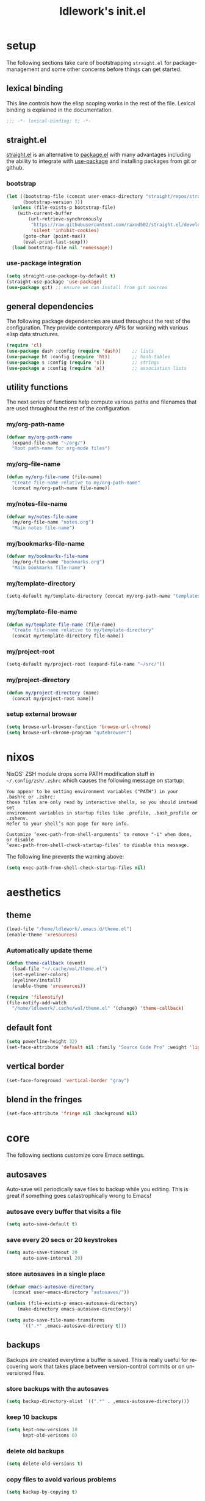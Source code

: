 #+title: ldlework's init.el
#+description: A literate programming style exposition of my Emacs configuration
#+language: en
#+startup: overview indent align
#+babel: :cache no
#+options: ^:nil num:nil tags:nil
#+html_head: <link rel="stylesheet" type="text/css" href="https://www.pirilampo.org/styles/readtheorg/css/htmlize.css"/>
#+html_head: <link rel="stylesheet" type="text/css" href="https://www.pirilampo.org/styles/readtheorg/css/readtheorg.css"/>
#+html_head: <script src="https://ajax.googleapis.com/ajax/libs/jquery/2.1.3/jquery.min.js"></script>
#+html_head: <script src="https://maxcdn.bootstrapcdn.com/bootstrap/3.3.4/js/bootstrap.min.js"></script>
#+html_head: <script type="text/javascript" src="https://www.pirilampo.org/styles/lib/js/jquery.stickytableheaders.js"></script>
#+html_head: <script type="text/javascript" src="https://www.pirilampo.org/styles/readtheorg/js/readtheorg.js"></script>
#+html_head: <script type="text/" src="https://www.pirilampo.org/styles/readtheorg/js/readtheorg.js"></script>
#+PROPERTY: header-args    :tangle yes

* setup

The following sections take care of bootstrapping =straight.el= for
package-management and some other concerns before things can get started.

** lexical binding

This line controls how the elisp scoping works in the rest of the file. Lexical
binding is explained in the documentation.

#+begin_src emacs-lisp
;;; -*- lexical-binding: t; -*-
#+end_src

** straight.el
[[https://github.com/raxod502/straight.el][straight.el]] is an alternative to [[https://www.gnu.org/software/emacs/manual/html_node/emacs/Packages.html][package.el]] with many advantages including the
ability to integrate with [[https://github.com/jwiegley/use-package][use-package]] and installing packages from git or
github.

*** bootstrap
#+begin_src emacs-lisp
  (let ((bootstrap-file (concat user-emacs-directory "straight/repos/straight.el/bootstrap.el"))
        (bootstrap-version 3))
    (unless (file-exists-p bootstrap-file)
      (with-current-buffer
          (url-retrieve-synchronously
           "https://raw.githubusercontent.com/raxod502/straight.el/develop/install.el"
           'silent 'inhibit-cookies)
        (goto-char (point-max))
        (eval-print-last-sexp)))
    (load bootstrap-file nil 'nomessage))
#+end_src

*** use-package integration
#+begin_src emacs-lisp
  (setq straight-use-package-by-default t)
  (straight-use-package 'use-package)
  (use-package git) ;; ensure we can install from git sources
#+end_src

** general dependencies

The following package dependencies are used throughout the rest of the
configuration. They provide contemporary APIs for working with various elisp
data structures.

#+begin_src emacs-lisp
  (require 'cl)
  (use-package dash :config (require 'dash))    ;; lists
  (use-package ht :config (require 'ht))        ;; hash-tables
  (use-package s :config (require 's))          ;; strings
  (use-package a :config (require 'a))          ;; association lists
#+end_src

** utility functions

The next series of functions help compute various paths and filenames that are
used throughout the rest of the configuration.

*** my/org-path-name
#+begin_src emacs-lisp
  (defvar my/org-path-name
    (expand-file-name "~/org/")
    "Root path-name for org-mode files")
#+end_src

*** my/org-file-name
#+begin_src emacs-lisp
  (defun my/org-file-name (file-name)
    "Create file-name relative to my/org-path-name"
    (concat my/org-path-name file-name))
#+end_src

*** my/notes-file-name
#+begin_src emacs-lisp
  (defvar my/notes-file-name
    (my/org-file-name "notes.org")
    "Main notes file-name")
#+end_src

*** my/bookmarks-file-name
#+begin_src emacs-lisp
  (defvar my/bookmarks-file-name
    (my/org-file-name "bookmarks.org")
    "Main bookmarks file-name")
#+end_src

*** my/template-directory
#+begin_src emacs-lisp
  (setq-default my/template-directory (concat my/org-path-name "templates/"))
#+end_src

*** my/template-file-name
#+begin_src emacs-lisp
  (defun my/template-file-name (file-name)
    "Create file-name relative to my/template-directory"
    (concat my/template-directory file-name))
#+end_src

*** my/project-root
#+begin_src emacs-lisp
  (setq-default my/project-root (expand-file-name "~/src/"))
#+end_src

*** my/project-directory
#+begin_src emacs-lisp
  (defun my/project-directory (name)
    (concat my/project-root name))
#+end_src

*** setup external browser
#+begin_src emacs-lisp
  (setq browse-url-browser-function 'browse-url-chrome)
  (setq browse-url-chrome-program "qutebrowser")
#+end_src

* nixos

NixOS' ZSH module drops some PATH modification stuff in =~/.config/zsh/.zshrc=
which causes the following message on startup:

#+begin_src text
  You appear to be setting environment variables ("PATH") in your .bashrc or .zshrc:
  those files are only read by interactive shells, so you should instead set
  environment variables in startup files like .profile, .bash_profile or .zshenv.
  Refer to your shell’s man page for more info.

  Customize ‘exec-path-from-shell-arguments’ to remove "-i" when done, or disable
  ‘exec-path-from-shell-check-startup-files’ to disable this message.
#+end_src

The following line prevents the warning above:

#+begin_src emacs-lisp
  (setq exec-path-from-shell-check-startup-files nil)
#+end_src

* aesthetics
** theme

#+begin_src emacs-lisp
  (load-file "/home/ldlework/.emacs.d/theme.el")
  (enable-theme 'xresources)
#+end_src

*** Automatically update theme

#+begin_src emacs-lisp
  (defun theme-callback (event)
    (load-file "~/.cache/wal/theme.el")
    (set-eyeliner-colors)
    (eyeliner/install)
    (enable-theme 'xresources))

  (require 'filenotify)
  (file-notify-add-watch
    "/home/ldlework/.cache/wal/theme.el" '(change) 'theme-callback)
#+end_src

** default font
#+begin_src emacs-lisp
  (setq powerline-height 32)
  (set-face-attribute 'default nil :family "Source Code Pro" :weight 'light)
#+end_src

** vertical border
#+begin_src emacs-lisp
  (set-face-foreground 'vertical-border "gray")
#+end_src

** blend in the fringes
#+begin_src emacs-lisp
  (set-face-attribute 'fringe nil :background nil)
#+end_src

* core
The following sections customize core Emacs settings.
** autosaves
Auto-save will periodically save files to backup while you editing. This is
great if something goes catastrophically wrong to Emacs!
*** autosave every buffer that visits a file
#+BEGIN_SRC emacs-lisp
  (setq auto-save-default t)
#+END_SRC

*** save every 20 secs or 20 keystrokes
#+BEGIN_SRC emacs-lisp
  (setq auto-save-timeout 20
        auto-save-interval 20)
#+END_SRC

*** store autosaves in a single place
#+BEGIN_SRC emacs-lisp
  (defvar emacs-autosave-directory
    (concat user-emacs-directory "autosaves/"))

  (unless (file-exists-p emacs-autosave-directory)
      (make-directory emacs-autosave-directory))

  (setq auto-save-file-name-transforms
        `((".*" ,emacs-autosave-directory t)))
#+END_SRC

** backups
Backups are created everytime a buffer is saved. This is really useful
for recovering work that takes place between version-control commits
or on unversioned files.
*** store backups with the autosaves
#+BEGIN_SRC emacs-lisp
  (setq backup-directory-alist `((".*" . ,emacs-autosave-directory)))
#+END_SRC

*** keep 10 backups
#+BEGIN_SRC emacs-lisp
  (setq kept-new-versions 10
        kept-old-verisons 0)
#+END_SRC

*** delete old backups
#+BEGIN_SRC emacs-lisp
  (setq delete-old-versions t)
#+END_SRC

*** copy files to avoid various problems
#+BEGIN_SRC emacs-lisp
  (setq backup-by-copying t)
#+END_SRC

*** backup files even if version controlled
#+BEGIN_SRC emacs-lisp
  (setq vc-make-backup-files t)
#+END_SRC

*** backup every save
#+BEGIN_SRC emacs-lisp
  (use-package backup-each-save
    :config (add-hook 'after-save-hook 'backup-each-save))
#+END_SRC

** cursor
*** box style
#+BEGIN_SRC emacs-lisp
  (setq-default cursor-type 'box)
#+END_SRC

*** blinking
#+BEGIN_SRC emacs-lisp
  (blink-cursor-mode 1)
#+END_SRC

** disable
Turn off various UI features to achieve a minimal, distraction free
experience. Additionally, all configuration should live inside
version-controlled files so the Emacs customizations file is also disabled.
*** menubar
#+BEGIN_SRC emacs-lisp
  (menu-bar-mode -1)
#+END_SRC

*** toolbar
#+BEGIN_SRC emacs-lisp
  (tool-bar-mode -1)
#+END_SRC

*** scrollbar
#+BEGIN_SRC emacs-lisp
  (scroll-bar-mode -1)
#+END_SRC

*** startup message
#+BEGIN_SRC emacs-lisp
  (setq inhibit-startup-message t
        initial-scratch-message nil)
#+END_SRC

*** customizations file
#+BEGIN_SRC emacs-lisp
  (setq custom-file (make-temp-file ""))
#+END_SRC

** editing
*** use spaces
#+BEGIN_SRC emacs-lisp
  (setq-default indent-tabs-mode nil)
#+END_SRC

*** visual fill-column
#+begin_src emacs-lisp
  (use-package visual-fill-column
    :config (global-visual-fill-column-mode))
#+end_src

*** fill at 79
#+BEGIN_SRC emacs-lisp
  (setq-default fill-column 79)
#+END_SRC

*** autofill text-mode
#+BEGIN_SRC emacs-lisp
  (add-hook 'text-mode-hook 'turn-on-auto-fill)
#+END_SRC

*** ssh for tramp
Default method for transferring files with Tramp.
#+begin_src emacs-lisp
  (setq tramp-default-method "ssh")
#+end_src

** key-bindings
*** meta n & p
#+begin_src emacs-lisp
  (global-set-key (kbd "M-p") 'backward-paragraph)
  (global-set-key (kbd "M-n") 'forward-paragraph)
#+end_src

** minor-modes
*** whitespace-mode
Visually displays trailing whitespace.
#+BEGIN_SRC emacs-lisp
  (use-package whitespace
    :diminish global-whitespace-mode
    :init
    (setq whitespace-style
          '(face tabs newline trailing tab-mark space-before-tab space-after-tab))
    (global-whitespace-mode 1))
#+END_SRC

*** prettify-symbols-mode
Various symbols will be replaced with nice looking unicode glyphs.
#+BEGIN_SRC emacs-lisp
  (global-prettify-symbols-mode 1)
#+END_SRC

*** electric-pair-mode
Matching closed brackets are inserted for any typed open bracket.
#+BEGIN_SRC emacs-lisp
  (electric-pair-mode 1)
#+END_SRC

*** rainbow-delimeters-mode
#+BEGIN_SRC emacs-lisp
  (require 'color)
  (defun gen-col-list (length s v &optional hval)
    (cl-flet ( (random-float () (/ (random 10000000000) 10000000000.0))
            (mod-float (f) (- f (ffloor f))) )
      (unless hval
        (setq hval (random-float)))
      (let ((golden-ratio-conjugate (/ (- (sqrt 5) 1) 2))
            (h hval)
            (current length)
            (ret-list '()))
        (while (> current 0)
          (setq ret-list
                (append ret-list
                        (list (apply 'color-rgb-to-hex (color-hsl-to-rgb h s v)))))
          (setq h (mod-float (+ h golden-ratio-conjugate)))
          (setq current (- current 1)))
        ret-list)))

  (defun set-random-rainbow-colors (s l &optional h)
    ;; Output into message buffer in case you get a scheme you REALLY like.
    ;; (message "set-random-rainbow-colors %s" (list s l h))
    (interactive)
    (rainbow-delimiters-mode t)

    ;; Show mismatched braces in bright red.
    (set-face-background 'rainbow-delimiters-unmatched-face "red")

    ;; Rainbow delimiters based on golden ratio
    (let ( (colors (gen-col-list 9 s l h))
           (i 1) )
      (let ( (length (length colors)) )
        ;;(message (concat "i " (number-to-string i) " length " (number-to-string length)))
        (while (<= i length)
          (let ( (rainbow-var-name (concat "rainbow-delimiters-depth-" (number-to-string i) "-face"))
                 (col (nth i colors)) )
            ;; (message (concat rainbow-var-name " => " col))
            (set-face-foreground (intern rainbow-var-name) col))
          (setq i (+ i 1))))))

  (use-package rainbow-delimiters :commands rainbow-delimiters-mode :hook ...
    :init
    (setq rainbow-delimiters-max-face-count 16)
    (set-random-rainbow-colors 0.6 0.7 0.5)
    (add-hook 'prog-mode-hook 'rainbow-delimiters-mode))
#+END_SRC

*** show-paren-mode
#+begin_src emacs-lisp
  (show-paren-mode 1)
  (setq show-paren-delay 0)
  (require 'paren)
  (set-face-background 'show-paren-match nil)
  (set-face-background 'show-paren-mismatch nil)
  (set-face-foreground 'show-paren-match "#ff0")
  (set-face-foreground 'show-paren-mismatch "#f00")
  (set-face-attribute 'show-paren-match nil :weight 'extra-bold)
#+end_src

*** which-key-mode
#+BEGIN_SRC emacs-lisp
  (use-package which-key
    :diminish which-key-mode
    :config
    ;; sort single chars alphabetically P p Q q
    (setq which-key-sort-order 'which-key-key-order-alpha)
    (setq which-key-idle-delay 0.8)
    (which-key-mode))
#+END_SRC

*** company-mode
#+BEGIN_SRC emacs-lisp
  (use-package company
    :config (add-hook 'after-init-hook 'global-company-mode))
#+END_SRC

*** ispell-minor-mode
#+begin_src emacs-lisp
  (setq ispell-program-name (expand-file-name "~/.nix-profile/bin/aspell"))
#+end_src

** shorten prompts
#+BEGIN_SRC emacs-lisp
  (fset 'yes-or-no-p 'y-or-n-p)
#+END_SRC

** eyeliner for modeline
#+begin_src emacs-lisp
  (defun set-eyeliner-colors ()
    (setq buffer-name-color "#ff0000")
    (setq buffer-name-modified-color "#ff0000")
    (setq eyeliner/warm-color (theme-color 'red))
    (setq eyeliner/cool-color (theme-color 'cyan))
    (setq eyeliner/plain-color (theme-color 'foreground))
    (custom-set-faces
     `(powerline-active0
       ((t (:background ,(theme-color 'foreground)))))
     `(powerline-inactive0
       ((t (:background ,(theme-color 'foreground)))))
     `(powerline-active1
       ((t (:background ,(theme-color 'foreground)
                        :foreground ,(theme-color 'background)))))
     `(powerline-inactive1
       ((t (:background ,(theme-color 'foreground)
                        :foreground ,(theme-color 'background)))))
     `(powerline-active2
       ((t (:background ,(theme-color 'background)))))
     `(powerline-inactive2
       ((t (:background ,(theme-color 'background)))))))

  (use-package eyeliner
    ;; :straight (eyeliner :type git :host github :repo "dustinlacewell/eyeliner")
    :straight (eyeliner :local-repo "~/src/eyeliner")
    :config
    (require 'eyeliner)
    (spaceline-helm-mode 1)
    (set-eyeliner-colors)
    (eyeliner/install))
#+end_src

** debug on error
#+begin_src emacs-lisp
  (setq debug-on-error t)
#+end_src

* prodigy
#+begin_src emacs-lisp
  (use-package prodigy)
  (prodigy-define-service
    :name "Hugo Personal Blog"
    :command "hugo"
    :args '("server" "-D" "--navigateToChanged")
    :cwd "~/blog/"
    :stop-signal 'sigkill
    :kill-process-buffer-on-stop t)
#+end_src

* org-mode
** straight.el fixes
There are some issues with straight.el and org. These the following boilerplate
fixes all that until [[https://github.com/raxod502/straight.el#installing-org-with-straightel][that is resolved]].
*** fix-org-git-version
#+begin_src emacs-lisp
  (defun fix-org-git-version ()
    "The Git version of org-mode.
    Inserted by installing org-mode or when a release is made."
    (require 'git)
    (let ((git-repo (expand-file-name
                     "straight/repos/org/" user-emacs-directory)))
      (string-trim
       (git-run "describe"
                "--match=release\*"
                "--abbrev=6"
                "HEAD"))))
#+end_src

*** fix-org-release
#+begin_src emacs-lisp
  (defun fix-org-release ()
    "The release version of org-mode.
    Inserted by installing org-mode or when a release is made."
    (require 'git)
    (let ((git-repo (expand-file-name
                     "straight/repos/org/" user-emacs-directory)))
      (string-trim
       (string-remove-prefix
        "release_"
        (git-run "describe"
                 "--match=release\*"
                 "--abbrev=0"
                 "HEAD")))))
#+end_src

** installation
#+begin_src emacs-lisp
  (use-package org
    :mode ("\\.org\\'" . org-mode)
    :config
    ;; This forces straight to load the package immediately in an attempt to avoid the
    ;; Org that ships with Emacs.
    (require 'org)

    ;; these depend on the 'straight.el fixes' above
    (defalias #'org-git-version #'fix-org-git-version)
    (defalias #'org-release #'fix-org-release)

    ;; Enable org capture
    (require 'org-capture)

    ;; Enable templates like <s
    (require 'org-tempo))
#+end_src

** look
The following sections change how Org-mode documents look.
*** indent by header level
Hide the heading asterisks. Instead indent headings based on depth.
#+begin_src emacs-lisp
  (with-eval-after-load 'org
    (add-hook 'org-mode-hook #'org-indent-mode))
#+end_src

*** pretty heading bullets
Use nice unicode bullets instead of the default asterisks.
#+begin_src emacs-lisp
  (use-package org-bullets
    :after (org)
    :config
    (add-hook 'org-mode-hook 'org-bullets-mode))
#+end_src

*** pretty todo states
Instead of the default =TODO= and =DONE= states, use some interesting unicode
characters. Use =C-c C-t= to cycle through states.
#+begin_src emacs-lisp
  (with-eval-after-load 'org
    (setq org-todo-keywords '((sequence "TODO" "DOING" "|" "DONE"))))
#+end_src

*** pretty priority cookies
Instead of the default =[#A]= and =[#C]= priority cookies, use little unicode arrows to
indicate high and low priority. =[#B]=, which is the same as no priority, is shown as
normal.
#+begin_src emacs-lisp
  (with-eval-after-load 'org
    (defun nougat/org-pretty-compose-p (start end match)
      (if (or (string= match "[#A]") (string= match "[#C]"))
          ;; prettify asterisks in headings
          (org-match-line org-outline-regexp-bol)
        ;; else rely on the default function
        (funcall #'prettify-symbols-default-compose-p start end match)))

    (global-prettify-symbols-mode)

    (add-hook
     'org-mode-hook
     (lambda ()
       (setq-local prettify-symbols-compose-predicate #'nougat/org-pretty-compose-p)
       (setq-local prettify-symbols-alist
                   '(("[#A]" . ?↟)
                     ("[#C]" . ?↡)
                     ("TODO" . ?…)
                     ("DOING". ?⏩)
                     ("DONE". ?✔))))))
#+end_src

*** pretty heading ellipsis
#+begin_src emacs-lisp
  (with-eval-after-load 'org
    (setq org-ellipsis " ▿"))
#+end_src

*** dynamic tag position
#+begin_src emacs-lisp
  (defun org-realign-tags ()
    (interactive)
    (setq org-tags-column (- 0 (window-width)))
    (org-align-tags t))

  (add-hook 'window-configuration-change-hook 'org-realign-tags)
#+end_src

*** theme customizations
#+begin_src emacs-lisp
  (use-package org-beautify-theme
    :after (org)
    :config
    (setq org-fontify-whole-heading-line t)
    (setq org-fontify-quote-and-verse-blocks t)
    (setq org-hide-emphasis-markers t))
#+end_src

** feel
The following sections change how it feels to use Org-mode.
*** don't fold blocks on open
#+begin_src emacs-lisp
  (with-eval-after-load 'org
    (setq org-hide-block-startup nil))
#+end_src

*** auto-fill paragraphs
#+begin_src emacs-lisp
  (with-eval-after-load 'org
    (add-hook 'org-mode-hook 'turn-on-auto-fill))
#+end_src

*** respect content on heading insert
If you try to insert a heading in the middle of an entry, don't split it in half, but
instead insert the new heading after the end of the current entry.

#+begin_src emacs-lisp
  (with-eval-after-load 'org
    (setq org-insert-heading-respect-content nil))
#+end_src

*** ensure one-line between headers
When you save, this section will ensure that there is a one-line space between each
heading. This helps with the background color of code-blocks not showing up on folded
headings.
#+begin_src emacs-lisp
  (with-eval-after-load 'org
    (defun org-mode--ensure-one-blank-line ()
      (save-excursion
        (goto-char (point-min))
        (while (re-search-forward "#\\+[a-z_]+\\s-\\*" nil t)
          (replace-match "#+end_src

  ,*")
          (call-interactively 'org-previous-visible-heading)
          (call-interactively 'org-cycle)
          (call-interactively 'org-cycle))
        (org-save-outline-visibility t
          (org-mode))))

    (add-hook
     'org-mode-hook
     (lambda () (add-hook
                 'before-save-hook
                 'org-mode--ensure-one-blank-line
                 nil 'make-it-local))))
#+end_src

*** initial visibility
#+begin_src emacs-lisp
  (setq org-startup-folded 'content)
#+end_src

** org-babel
*** add languages to babel
#+begin_src emacs-lisp
  (with-eval-after-load 'org
    (org-babel-do-load-languages
     'org-babel-load-languages
     '((shell . t)
       (emacs-lisp . t))))
#+end_src

*** set default header args
#+begin_src emacs-lisp
  (with-eval-after-load 'org
    (setq org-babel-default-header-args
          '((:session . "none")
            (:results . "silent")
            (:exports . "code")
            (:cache . "no")
            (:noweb . "no")
            (:hlines . "no")
            (:tangle . "no"))))
#+end_src

*** disable code evaluation prompts
#+BEGIN_SRC elisp
  (with-eval-after-load 'org
    (setq org-confirm-babel-evaluate nil)
    (setq org-confirm-shell-link-function nil)
    (setq org-confirm-elisp-link-function nil))
#+END_SRC

** org-capture
*** set default notes file
#+begin_src emacs-lisp
  (with-eval-after-load 'org
    (setq org-default-notes-file
          (expand-file-name "~/org/notes.org")))
#+end_src

*** bind a key for capture
#+begin_src emacs-lisp
  (with-eval-after-load 'org
    (global-set-key (kbd "C-c c") 'org-capture))
#+end_src

*** automatically visit new capture
#+begin_src emacs-lisp
  (with-eval-after-load 'org
    (add-to-list 'org-capture-after-finalize-hook 'org-capture-goto-last-stored))
#+end_src

** org-agenda
#+begin_src emacs-lisp
  (setq org-agenda-prefix-format
        (quote ((agenda . " %i %-12:c%?-12t% s")
                (timeline . "  % s")
                (todo .
                      " %i %-12:c %(concat \"[ \"(org-format-outline-path (org-get-outline-path)) \" ]\") ")
                (tags .
                      " %i %-12:c %(concat \"[ \"(org-format-outline-path (org-get-outline-path)) \" ]\") ")
                (search . " %i %-12:c"))))
#+end_src

** linkmarks
#+begin_src emacs-lisp
  (use-package linkmarks
    :straight (linkmarks :type git :local-repo "~/src/linkmarks/" :files ("linkmarks.el")))
#+end_src

** org-ql
#+begin_src emacs-lisp
  (use-package org-ql
    :straight (org-ql :type git :host github :repo "alphapapa/org-ql"))

  (use-package org-olp
    :straight (org-olp :type git :local-repo "~/src/org-olp")
    :config (require 'org-olp))


  (defun get-candidates (filename query)
    (let* ((headlines (eval `(org-ql ,filename ,query)))
           (items (--map (plist-get it 'headline) headlines))
           (items (--sort (< (plist-get it :begin)
                             (plist-get other :begin)) items)))
      (cl-loop for item in items
               for olp = (with-temp-buffer
                           (insert-file-contents filename)
                           (org-mode)
                           (goto-char (plist-get item :begin))
                           (org-get-outline-path t))
               for label = (string-join olp " / ")
               collect (list label item))))

  ;; (get-candidates "~/org/notes.org" '(todo "TODO"))

  (defun select-candidate (filename query)
    (let* ((candidates (get-candidates filename query)))
      (car (helm :sources
                 (helm-build-sync-source "active-todos"
                   :candidates candidates
                   :fuzzy-match t)))))

  ;; (select-candidate "~/org/notes.org" '(todo "TODO"))

  (defun visit-candidate (filename query)
    (let ((selection (select-candidate filename query)))
      (find-file filename)
      (goto-char (plist-get selection :begin))
      (beginning-of-line)
      (call-interactively 'org-shifttab)
      (call-interactively 'org-cycle)))

  ;; (visit-candidate my/notes-file-name '(todo))
#+end_src

** i-read-this
#+begin_src emacs-lisp
  (defun i-read-this ()
    (interactive)
    (org-entry-add-to-multivalued-property nil "readby" user-login-name))
#+end_src

** don't prompt to confirm not prompting to confirm
#+begin_src emacs-lisp
(setq safe-local-variable-values '((org-confirm-elisp-link-function . nil)))
#+end_src

* projectile
[[https://github.com/bbatsov/projectile][Projectile]] offers a number of features related to project interaction. It can
track the root directories and sibling files of files you edit
automatically. Combined with Helm, you can very quickly navigate related files.

Projectile's default prefix is =C-c p=

#+begin_src emacs-lisp
  (use-package projectile
    :config
    (setq projectile-enable-caching t)
    (projectile-mode t))
#+end_src

** project discovery
Customize =nougat-project-root= to set the location of the majority of your
projects/repositories.
#+begin_src emacs-lisp
  (projectile-discover-projects-in-directory
   (file-name-as-directory
    (expand-file-name "~/src")))
#+end_src

* helm
hnHelm is a fast completion/selection framework for Emacs. It pops up a buffer with
choices which you narrows by fuzzy search. This can be used for finding files,
switching buffers, etc.

The following keys are bound by default:

| default key | override symbol         | description                |
|-------------+-------------------------+----------------------------|
| M-x         | kbd-helm-M-x            | execute commands           |
| C-h f       | kbd-helm-apropos        | get help for any symbol    |
| C-x C-f     | kbd-helm-find-files     | find files                 |
| C-c y       | kbd-helm-show-kill-ring | view kill ring history     |
| C-x C-r     | kbd-helm-recentf        | open recently viewed files |

#+BEGIN_SRC emacs-lisp
  (use-package helm
    :config
    (helm-mode 1)
    (require 'helm-config)

    (global-set-key (kbd "M-x") 'helm-M-x)
    (global-set-key (kbd "C-h f") 'helm-apropos)
    (global-set-key (kbd "C-x C-f") 'helm-find-files)
    (global-set-key (kbd "C-x b") 'helm-mini)
    (global-set-key (kbd "C-c y") 'helm-show-kill-ring)
    (global-set-key (kbd "C-x C-r") 'helm-recentf))
#+END_SRC

** ace-jump-helm-line
Use (=M-;= / =kbd-helm-ace-jump=) to show a unique letter combination next to each Helm
candidate. Pressing a combination instantly selects that candidate.
#+begin_src emacs-lisp
  (with-eval-after-load 'helm
    (use-package ace-jump-helm-line
      :commands ace-jump-helm-line
      :config (define-key helm-map
              (kbd "M-;")
              'ace-jump-helm-line)))
#+end_src

** helm-bookmarks
Use (=C-x C-b= / =kbd-helm-bookmarks=) to manage bookmarks with Helm.
#+begin_src emacs-lisp
  (with-eval-after-load 'helm
    (require 'helm-bookmark)
    (global-set-key (kbd "C-x C-b") 'helm-bookmark))
#+end_src

** helm-descbinds
Use (=C-h b= / =kbd-helm-descbinds=) to inspect current bindings with Helm.
#+begin_src emacs-lisp
  (use-package helm-descbinds
    :after (helm)
    :commands helm-descbinds
    :config
    (global-set-key (kbd "C-h b") 'helm-descbinds))
#+end_src

** helm-flyspell
With =flyspell-mode= on, use (=C-;= / =kbd-helm-flyspell=) after a word to correct it with
Helm.
#+begin_src emacs-lisp
  (use-package helm-flyspell
    :after (helm)
    :commands helm-flyspell-correct
    :config (global-set-key (kbd "C-;") 'helm-flyspell-correct))
#+end_src

** helm-org-rifle
Use (=M-r= / =kbd-helm-org-rifle=) to rifle through the current org-mode buffer or
all open org-mode buffers if one is not focused.
#+begin_src emacs-lisp
  (use-package helm-org-rifle
    :after (helm org)
    :commands helm-org-rifle-current-buffer
    :config
    (define-key org-mode-map (kbd "M-r") 'helm-org-rifle-current-buffer))
#+end_src

** helm-projectile
Use (=C-x c p= / =kbd-helm-projectile=) to view the buffers and files in the current
Projectile project.
#+begin_src emacs-lisp
  (use-package helm-projectile
      :after (helm projectile)
      :commands helm-projectile
      :config
      (global-set-key (kbd "C-x c p") 'helm-projectile))
#+end_src

** auto full frame
#+begin_src emacs-lisp
  (defvar helm-full-frame-threshold 0.75)

  (defun helm-full-frame-hook ()
    (let ((threshold (* helm-full-frame-threshold (x-display-pixel-height))))
      (setq helm-full-frame (< (frame-height) threshold))))

  (add-hook 'helm-before-initialize-hook 'helm-full-frame-hook)
#+end_src

** filter nix wrappers
#+begin_src emacs-lisp
(require 'helm-external)
(setq helm-external-commands-list
      (seq-filter (lambda (v) (not (string-match "^\\." v)))
                  (helm-external-commands-list-1 'sort)))
#+end_src

** theme customizations
#+begin_src emacs-lisp
  (set-face-attribute
   'helm-selection nil
   :inherit t
   :background (theme-color 'blue)
   :foreground (theme-color 'background)
   :height 1.0
   :weight 'ultra-bold
   :inverse-video nil)

  (set-face-attribute
   'helm-source-header nil
   :inherit nil
   :underline nil
   :background (theme-color 'background)
   :foreground (theme-color 'light-red)
   :height 1.9)

  (set-face-attribute
   'helm-header nil
   :inherit nil
   :height 0.8
   :background (theme-color 'background)
   :foreground (theme-color 'cyan))

  (set-face-attribute
   'helm-separator nil
   :height 0.8
   :foreground (theme-color 'light-red))

  (set-face-attribute
   'helm-match nil
   :weight 'bold
   :foreground (theme-color 'green))

#+end_src

* magit
Use (=C-x g= / =kbd-magit-status=) to open the best front-end to Git there is!
#+BEGIN_SRC emacs-lisp
  (use-package magit
    :config
    (require 'magit)
    (global-set-key (kbd "C-x g") 'magit-status))
#+END_SRC

* elfeed
** boilerplate
#+begin_src emacs-lisp
    (defun advice-unadvice (sym)
      "Remove all advices from symbol SYM."
      (interactive "aFunction symbol: ")
      (advice-mapc (lambda (advice _props) (advice-remove sym advice)) sym))

    (defun elfeed-font-size-hook ()
      (buffer-face-set '(:height 1.35)))

    (defun elfeed-visual-fill-hook ()
      (visual-fill-column-mode--enable))

    (defun elfeed-show-refresh-advice (entry)
      (elfeed-font-size-hook)
      (visual-fill-column-mode 1)
      (setq word-wrap 1)
      (elfeed-show-refresh))

    (defun elfeed-show ()
      (interactive)
      (elfeed)
      (delete-other-windows))
#+end_src

** setup
#+begin_src emacs-lisp
  (use-package elfeed
    :bind (("C-x w" . elfeed-show))
    :config
    (add-hook 'elfeed-search-update-hook 'elfeed-font-size-hook)
    (advice-unadvice 'elfeed-show-entry)
    (advice-add 'elfeed-show-entry :after 'elfeed-show-refresh-advice))

  (use-package elfeed-org
    :after (elfeed)
    :config
    (elfeed-org)
    (setq rmh-elfeed-org-files (list "~/org/notes.org")))
#+end_src

* language support
** flycheck
#+begin_src emacs-lisp
  (use-package flycheck
    :config (global-flycheck-mode))
#+end_src

** elisp
*** context-help
Use (=C-c h= / =kbd-toggle-context-help=) to turn on a help-window that will
automatically update to display the help of the symbol before point.

#+begin_src emacs-lisp
  (defun toggle-context-help ()
    "Turn on or off the context help.
  Note that if ON and you hide the help buffer then you need to
  manually reshow it. A double toggle will make it reappear"
    (interactive)
    (with-current-buffer (help-buffer)
      (unless (local-variable-p 'context-help)
        (set (make-local-variable 'context-help) t))
      (if (setq context-help (not context-help))
          (progn
             (if (not (get-buffer-window (help-buffer)))
                 (display-buffer (help-buffer)))))
      (message "Context help %s" (if context-help "ON" "OFF"))))

  (defun context-help ()
    "Display function or variable at point in *Help* buffer if visible.
  Default behaviour can be turned off by setting the buffer local
  context-help to false"
    (interactive)
    (let ((rgr-symbol (symbol-at-point))) ; symbol-at-point http://www.emacswiki.org/cgi-bin/wiki/thingatpt%2B.el
      (with-current-buffer (help-buffer)
       (unless (local-variable-p 'context-help)
         (set (make-local-variable 'context-help) t))
       (if (and context-help (get-buffer-window (help-buffer))
           rgr-symbol)
         (if (fboundp  rgr-symbol)
             (describe-function rgr-symbol)
           (if (boundp  rgr-symbol) (describe-variable rgr-symbol)))))))

  (defadvice eldoc-print-current-symbol-info
    (around eldoc-show-c-tag activate)
    (cond
          ((eq major-mode 'emacs-lisp-mode) (context-help) ad-do-it)
          ((eq major-mode 'lisp-interaction-mode) (context-help) ad-do-it)
          ((eq major-mode 'apropos-mode) (context-help) ad-do-it)
          (t ad-do-it)))

  (global-set-key (kbd "C-c h") 'toggle-context-help)
#+end_src

*** lispy-mode
#+begin_src emacs-lisp
  (use-package lispy
    :config
    (add-hook 'emacs-lisp-mode-hook (lambda () (lispy-mode 1)))
    (add-hook 'lisp-interaction-mode-hook (lambda () (lispy-mode 1))))
#+end_src

** markdown-mode
All the internet uses it.
#+begin_src emacs-lisp
  (use-package markdown-mode
    :commands (markdown-mode gfm-mode)
    :mode (("README\\.md\\'" . gfm-mode)
           ("\\.md\\'" . markdown-mode)
           ("\\.markdown\\'" . markdown-mode))
    :config (setq markdown-command "multimarkdown"))
#+end_src

** python
*** elpy
#+begin_src emacs-lisp
  (use-package elpy)
#+end_src

*** jedi
[[https://github.com/tkf/emacs-jedi][Jedi]] is an auto-completion server for Python.
#+BEGIN_SRC emacs-lisp
  (use-package jedi
    :init
    (progn
      (add-hook 'python-mode-hook 'jedi:setup)
      (setq jedi:complete-on-dot t)))
#+END_SRC

** typescript
#+begin_src emacs-lisp
  (use-package typescript-mode)

  (defun setup-tide-mode ()
    (interactive)
    (tide-setup)
    (flycheck-mode +1)
    (setq flycheck-check-syntax-automatically '(save mode-enabled))
    (eldoc-mode +1)
    (tide-hl-identifier-mode +1)
    (company-mode +1))

  (use-package tide
    :config
    (add-hook 'before-save-hook 'tide-format-before-save)
    (add-hook 'typescript-mode-hook #'setup-tide-mode))
#+end_src

*** jsx
#+begin_src emacs-lisp
    (use-package web-mode
      :config
      (require 'web-mode)
      (add-to-list 'auto-mode-alist '("\\.tsx\\'" . web-mode))
      (add-to-list 'auto-mode-alist '("\\.html?\\'" . web-mode))
      (setq web-mode-engines-alist
            '(("django"    . "\\.html\\'")))
      (add-hook 'web-mode-hook
                (lambda ()
                  (when (string-equal "tsx" (file-name-extension buffer-file-name))
                    (setup-tide-mode))))
      ;; enable typescript-tslint checker
      (flycheck-add-mode 'typescript-tslint 'web-mode))

#+end_src

** yaml
*** yaml-mode
#+begin_src emacs-lisp
  (use-package yaml-mode
    :config
    (require 'yaml-mode)
    (add-to-list 'auto-mode-alist '("\\.yml\\'" . yaml-mode)))
#+end_src

** f#

#+BEGIN_SRC emacs-lisp
  (with-eval-after-load 'fsharp-mode
    (add-to-list 'exec-path "/nix/var/nix/profiles/default/bin")
    (add-to-list 'exec-path (expand-file-name "~/.nix-profile/bin"))
    (add-to-list 'auto-mode-alist '("\\.fs[iylx]?$" . fsharp-mode)))
#+END_SRC

** web-mode
#+begin_src emacs-lisp
  (use-package less-css-mode)

  (use-package web-mode
    :config
    (add-to-list 'auto-mode-alist '("\\.html\\'" . web-mode)))
#+end_src

** go-mode
#+begin_src emacs-lisp
  (use-package go-mode
    :config (add-hook 'go-mode-hook
                      (lambda ()
                        (add-hook 'before-save-hook 'gofmt-before-save)
                        (setq tab-width 4)
                        (setq indent-tabs-mode 1))))
#+end_src

* tooling support
** docker
#+begin_src emacs-lisp
  (use-package dockerfile-mode
    :config
    (require 'dockerfile-mode)
    (add-to-list 'auto-mode-alist '("Dockerfile\\'" . dockerfile-mode)))
#+end_src

** nix
*** nix-mode
**** boilerplate
***** make-regexp
#+begin_src emacs-lisp
  (defun nix-mode-make-regexp (parts)
    (declare (indent defun))
    (string-join parts "\\|"))
#+end_src

***** search-backward
#+begin_src emacs-lisp
  (defun nix-mode-search-backward ()
    (re-search-backward nix-mode-combined-regexp nil t))
#+end_src

**** settings
#+begin_src emacs-lisp
  (setq nix-mode-caps '(" =[ \n]" "\(" "\{" "\\[" "\\bwith " "\\blet\\b" "\\binherit\\b"))
  (setq nix-mode-ends '(";" "\)" "\\]" "\}" "\\bin\\b"))
  (setq nix-mode-quotes '("''" "\""))
  (setq nix-mode-caps-regexp (nix-mode-make-regexp nix-mode-caps))
  (setq nix-mode-ends-regexp (nix-mode-make-regexp nix-mode-ends))
  (setq nix-mode-quotes-regexp (nix-mode-make-regexp nix-mode-quotes))
  (setq nix-mode-combined-regexp (nix-mode-make-regexp (append nix-mode-caps nix-mode-ends nix-mode-quotes)))
#+end_src

**** fixed-nix-indent
#+BEGIN_SRC emacs-lisp
  (defun fixed-nix-indent-expression-start ()
    (let* ((ends 0)
           (once nil)
           (done nil)
           (indent (current-indentation)))
      (save-excursion
        ;; we want to indent this line, so we don't care what it contains
        ;; skip to the beginning so reverse searching doesn't find any matches within
        (beginning-of-line)
        ;; search backward until an unbalanced cap is found or no cap or end is found
        (while (and (not done) (nix-mode-search-backward))
          (cond
           ((looking-at nix-mode-quotes-regexp)
            ;; skip over strings entirely
            (re-search-backward nix-mode-quotes-regexp nil t))
           ((looking-at nix-mode-ends-regexp)
            ;; count the matched end
            ;; this means we expect to find at least one more cap
            (setq ends (+ ends 1)))
           ((looking-at nix-mode-caps-regexp)
            ;; we found at least one cap
            ;; this means our function will return true
            ;; this signals to the caller we handled the indentation
            (setq once t)
            (if (> ends 0)
                ;; this cap corresponds to a previously matched end
                ;; reduce the number of unbalanced ends
                (setq ends (- ends 1))
              ;; no unbalanced ends correspond to this cap
              ;; this means we have found the expression that contains our line
              ;; we want to indent relative to this line
              (setq indent (current-indentation))
              ;; signal that the search loop should exit
              (setq done t))))))
      ;; done is t when we found an unbalanced expression cap
      (when done
        ;; indent relative to the indentation of the expression containing our line
        (indent-line-to (+ tab-width indent)))
      ;; return t to the caller if we found at least one cap
      ;; this signals that we handled the indentation
      once))
#+END_SRC

**** format
#+begin_src emacs-lisp
  (defun nix-mode-format ()
    "Format the entire nix-mode buffer"
    (interactive)
    (when (eq major-mode 'nix-mode)
      (save-excursion
        (beginning-of-buffer)
        (while (not (equal (point) (point-max)))
          (if (equal (string-match-p "^[\s-]*$" (thing-at-point 'line)) 0)
              (delete-horizontal-space)
            (nix-indent-line))
          (next-line)))))
#+end_src

**** install
#+begin_src emacs-lisp
  (use-package nix-mode
    :straight (nix-mode :type git :local-repo "~/src/nix-mode")
    ;:straight (nix-mode :type git :host github :repo "NixOS/nix-mode")
    :config
    (add-to-list 'auto-mode-alist '("\\.nix?\\'" . nix-mode))
    (add-hook 'before-save-hook #'nix-mode-format)
    (define-key nix-mode-map (kbd "TAB") 'nix-indent-line)
    (setq nix-indent-function 'nix-indent-line)
    (defalias
      #'nix-indent-expression-start
      #'fixed-nix-indent-expression-start))
#+end_src

*** nix-sandbox
#+begin_src emacs-lisp
  (use-package nix-sandbox)
#+end_src

* yasnippet
#+begin_src emacs-lisp
  (use-package yasnippet
    :config
    (setq yas-snippet-dirs '("/nixcfg/unmanaged/yasnippet/"))
    (yas-global-mode 1))
#+end_src

* hydra

Hydra provides an easy way to create little pop-up interfaces with a collection of
related single-key bindings.

#+begin_src emacs-lisp
  (use-package hydra)
#+end_src

** pretty-hydra
[[https://github.com/jerrypnz/major-mode-hydra.el#pretty-hydra][Pretty-hydra]] provides a macro that makes it easy to get good looking Hydras.

#+begin_src emacs-lisp
  (use-package pretty-hydra
    :straight (pretty-hydra :type git :host github
                            :repo "jerrypnz/major-mode-hydra.el"
                            :files ("pretty-hydra.el"))
    :config
    (require 'pretty-hydra))
#+end_src

** major-mode-hydra
[[https://github.com/jerrypnz/major-mode-hydra.el][Major-mode-hydra]] provides an macro for defining major-mode specific Hydras.

#+begin_src emacs-lisp
  (use-package major-mode-hydra
    :straight (major-mode-hydra
               :type git :host github
               :repo "jerrypnz/major-mode-hydra.el"
               :files ("major-mode-hydra.el"))
    :config
    (require 'major-mode-hydra)
    (global-set-key (kbd "C-<f19>") 'majorb-mode-hydra))
#+end_src

** hera
[[https://github.com/dustinlacewell/hera][Hera]] provides for a few Hydra niceties including an API that allows your Hydras to
form a stack.

#+begin_src emacs-lisp
  (use-package hera
    :straight (hera :type git :host github :repo "dustinlacewell/hera")
    :config
    (require 'hera))
#+end_src

** nougat-hydra
This is the main macro for defining Hydras in Nougat.
#+begin_src emacs-lisp
  (defun nougat--inject-hint (symbol hint)
    (-let* ((name (symbol-name symbol))
            (hint-symbol (intern (format "%s/hint" name)))
            (format-form (cadr (eval hint-symbol)))
            (string-cdr (nthcdr 1 format-form))
            (format-string (string-trim (car string-cdr)))
            (amended-string (format "%s\n\n%s" format-string hint)))
      (setcar string-cdr amended-string)))

  (defun nougat--make-head-hint (head default-color)
    (-let (((key _ hint . rest) head))
      (when key
        (-let* (((&plist :color color) rest)
                (color (or color default-color))
                (face (intern (format "hydra-face-%s" color)))
                (propertized-key (propertize key 'face face)))
          (format " [%s]: %s" propertized-key hint)))))

  (defun nougat--make-hint (heads default-color)
    (string-join
     (cl-loop for head in heads
              for hint = (nougat--make-head-hint head default-color)
              do (pp hint)
              collect hint) "\n"))

  (defun nougat--clear-hint (head)
    (-let* (((key form _ . rest) head))
      `(,key ,form nil ,@rest)))

  (defun nougat--add-exit-head (heads)
    (let ((exit-head '("SPC" (hera-pop) "to exit" :color blue)))
      (append heads `(,exit-head))))

  (defun nougat--add-heads (columns extra-heads)
    (let* ((cell (nthcdr 1 columns))
           (heads (car cell))
           (extra-heads (mapcar 'nougat--clear-hint extra-heads)))
      (setcar cell (append heads extra-heads))))

  (defmacro nougat-hydra (name body columns &optional extra-heads)
    (declare (indent defun))
    (-let* (((&plist :color default-color :major-mode mode) body)
            (extra-heads (nougat--add-exit-head extra-heads))
            (extra-hint (nougat--make-hint extra-heads default-color))
            (body (plist-put body :hint nil))
            (body-name (format "%s/body" (symbol-name name)))
            (body-symbol (intern body-name))
            (mode-support
             `(when ',mode
                (setq major-mode-hydra--body-cache
                      (a-assoc major-mode-hydra--body-cache ',mode ',body-symbol)))))
      (nougat--add-heads columns extra-heads)
      (when mode
        (remf body :major-mode))
      `(progn
         (pretty-hydra-define ,name ,body ,columns)
         (nougat--inject-hint ',name ,extra-hint)
         ,mode-support)))

  ;; (nougat-hydra hydra-test (:color red :major-mode fundamental-mode)
  ;;   ("First"
  ;;    (("a" (message "first - a") "msg a" :color blue)
  ;;     ("b" (message "first - b") "msg b"))
  ;;    "Second"
  ;;    (("c" (message "second - c") "msg c" :color blue)
  ;;     ("d" (message "second - d") "msg d"))))

#+end_src

** hydra-dwim
I have =<f12>= bound to caps-lock and =<f19>= as the key second-to-the-right of
spacebar. I use these for closing hydras.

#+begin_src emacs-lisp
  (defun my/hydra-dwim ()
    (interactive)
    (-let (((&alist major-mode mode) major-mode-hydra--body-cache))
      (if mode (progn
                 (push 'hydra-default/body hera--stack)
                 (major-mode-hydra))
        (hera-start 'hydra-default/body))))

  (setq kbd-hera-pop "<f12>")
  (global-set-key (kbd "<f12>") 'my/hydra-dwim)
  (global-set-key (kbd "M-<f12>") (lambda () (interactive) (hera-start 'hydra-default/body)))
#+end_src

** helm-org-bm
#+begin_src emacs-lisp
  (require 'seq)

  (defun helm-org-bm--element (regexp)
    (search-forward-regexp regexp)
    (next-line)
    (org-element-context))

  (defun helm-org-bm--format (element)
    (format "[[%s]]" (plist-get (nth 1 element) :raw-link)))

  (defun helm-org-bm--filter-candidates (canididates)
    (cl-loop for c in candidates
             for label = (nth 0 c)
             for regexp = (nth 2 c)
             for element = (helm-org-bm--element regexp)
             if (equal 'link (car element))
             collect (list label (helm-org-bm--format element))))

  (defun helm-org-bm--get-bookmarks ()
    (let* ((org-refile-targets '((nil :maxlevel . 99)))
           (candidates (org-refile-get-targets)))
      (helm-org-bm--filter-candidates candidates)))

  (defun helm-org-bm--pick-bookmark (targets)
    (let ((choice (completing-read ">" (mapcar 'car targets))))
      (seq-find (lambda (i) (string-equal choice (car i))) targets)))

  (defun helm-org-bm-bookmark ()
    (interactive)
    (save-excursion
      (with-temp-buffer
        (insert-file-contents "~/org/bookmarks.org")
        (org-mode)
        (outline-show-all)
        (beginning-of-buffer)
        (let* ((targets (helm-org-bm--get-bookmarks))
               (choice (helm-org-bm--pick-bookmark targets))
               (org-link-frame-setup '((file . find-file)))
               (org-confirm-elisp-link-function nil))
          (org-open-link-from-string (cadr choice) (current-buffer))))))

  (defun helm-org-bm-capture ()
    (interactive)
    (let ((org-capture-entry helm-org-bm-entry))
      (setq org-refile-use-outline-path t)
      (setq org-outline-path-complete-in-steps nil)
      (setq org-refile-targets '((nil :maxlevel . 99)))
      (ignore-errors (org-capture))))

  (setq helm-org-bm-entry
        '("t" "Bookmark" entry (file "~/org/bookmarks.org")
          "* %^{Title}\n[[%?]]\n  added: %U" '(:kill-buffer)))

  (setq helm-org-bm-actions
        '(("Open bookmark" . helm-org-bm--goto)
          ("Go to heading" . helm-org-goto-marker)
          ("Open in indirect buffer `C-c i'" .
           helm-org--open-heading-in-indirect-buffer)
          ("Refile heading(s) `C-c w`" .
           helm-org--refile-heading-to)
          ("Insert link to this heading `C-c l`" .
           helm-org-insert-link-to-heading-at-marker)))

  (nougat-hydra hydra-bookmarks (:color blue)
    ("Bookmarks" (("n" (helm-org-bm-capture) "new")
                  ("b" (helm-org-bm-bookmark) "bookmarks"))))
#+end_src

** major-mode hydra key
I have =<f19>= bound to the second-key right of spacebar. I use it to open any
available major-mode hydra.

#+begin_src emacs-lisp
  (global-set-key (kbd "<f19>") 'major-mode-hydra)
#+end_src

** hydra-help
Many of the Emacs help facilities at your fingertips!
#+begin_src emacs-lisp
  (nougat-hydra hydra-help (:color blue)
    ("Describe"
     (("c" describe-function "function")
      ("p" describe-package "package")
      ("m" describe-mode "mode")
      ("v" describe-variable "variable"))
     "Keys"
     (("k" describe-key "key")
      ("K" describe-key-briefly "brief key")
      ("w" where-is "where-is")
      ("b" helm-descbinds "bindings"))
     "Search"
     (("a" helm-apropos "apropos")
      ("d" apropos-documentation "documentation")
      ("s" info-lookup-symbol "symbol info"))
     "Docs"
     (("i" info "info")
      ("n" helm-man-woman "man")
      ("h" helm-dash "dash"))
     "View"
     (("e" view-echo-area-messages "echo area")
      ("l" view-lossage "lossage")
      ("c" describe-coding-system "encoding")
      ("I" describe-input-method "input method")
      ("C" describe-char "char at point"))))
#+end_src

** hydra-mark
#+begin_src emacs-lisp
  (defun unpop-to-mark-command ()
    "Unpop off mark ring. Does nothing if mark ring is empty."
    (when mark-ring
      (setq mark-ring (cons (copy-marker (mark-marker)) mark-ring))
      (set-marker (mark-marker) (car (last mark-ring)) (current-buffer))
      (when (null (mark t)) (ding))
      (setq mark-ring (nbutlast mark-ring))
      (goto-char (marker-position (car (last mark-ring))))))

  (defun push-mark ()
    (interactive)
    (set-mark-command nil)
    (set-mark-command nil))

  (nougat-hydra hydra-mark (:color pink)
    ("Mark"
     (("m" push-mark "mark here")
      ("p" (lambda () (interactive) (set-mark-command '(4))) "previous")
      ("n" (lambda () (interactive) (unpop-to-mark-command)) "next")
      ("c" (lambda () (interactive) (setq mark-ring nil)) "clear"))))
#+end_src

** hydra-projectile
#+begin_src emacs-lisp
  (defun projectile-readme ()
      (interactive)
      (let ((file-name (-find (lambda (f) (s-matches? "^readme" f))
                              (projectile-current-project-files))))
        (find-file (concat (projectile-project-root) "/" file-name))))

  (use-package helm-projectile
    :config
    (require 'helm-projectile)

    (defun projectile-dwim ()
      (interactive)
      (if (string= "-" (projectile-project-name))
          (helm-projectile-switch-project)
        (hydra-projectile/body)))

    (nougat-hydra hydra-projectile (:color blue)
      ("Open"
       (("f" (helm-projectile-find-file-dwim) "file")
        ("r" (helm-projectile-recentf) "recent")
        ("p" (helm-projectile-switch-project) "project")
        ("d" (helm-projectile-find-dir) "directory")
        ("b" (helm-projectile-switch-to-buffer) "switch")
        ("R" (projectile-readme) "README"))
       "Search"
       (("o" (projectile-multi-occur) "occur")
        ("g" (projectile-ag) "grep"))
       "Cache"
       (("C" projectile-invalidate-cache "clear")
        ("x" (projectile-remove-known-project) "remove project")
        ("X" (projectile-cleanup-known-projects) "cleanup")))))

#+end_src

** hydra-registers
#+begin_src emacs-lisp
  (nougat-hydra hydra-registers (:color pink)
    ("Point"
     (("r" point-to-register "save point")
      ("j" jump-to-register "jump")
      ("v" view-register "view all"))
     "Text"
     (("c" copy-to-register "copy region")
      ("C" copy-rectangle-to-register "copy rect")
      ("i" insert-register "insert")
      ("p" prepend-to-register "prepend")
      ("a" append-to-register "append"))
     "Macros"
     (("m" kmacro-to-register "store")
      ("e" jump-to-register "execute"))))

#+end_src

** hydra-window
#+begin_src emacs-lisp
  (use-package ace-window)
  (winner-mode 1)

  (nougat-hydra hydra-window (:color red)
    ("Jump"
     (("h" windmove-left "left")
      ("l" windmove-right "right")
      ("k" windmove-up "up")
      ("j" windmove-down "down")
      ("a" ace-select-window "ace"))
     "Split"
     (("q" split-window-right "left")
      ("r" (progn (split-window-right) (call-interactively 'other-window)) "right")
      ("e" split-window-below "up")
      ("w" (progn (split-window-below) (call-interactively 'other-window)) "down"))
     "Do"
     (("d" delete-window "delete")
      ("o" delete-other-windows "delete others")
      ("u" winner-undo "undo")
      ("R" winner-redo "redo")
      ("t" nougat-hydra-toggle-window "toggle"))))
#+end_src

*** Toggle Window Split
#+begin_src emacs-lisp
(defun my/toggle-window-split (&optional arg)
    "Switch between 2 windows split horizontally or vertically.
    With ARG, swap them instead."
    (interactive "P")
    (unless (= (count-windows) 2)
      (user-error "Not two windows"))
    ;; Swap two windows
    (if arg
        (let ((this-win-buffer (window-buffer))
              (next-win-buffer (window-buffer (next-window))))
          (set-window-buffer (selected-window) next-win-buffer)
          (set-window-buffer (next-window) this-win-buffer))
      ;; Swap between horizontal and vertical splits
      (let* ((this-win-buffer (window-buffer))
             (next-win-buffer (window-buffer (next-window)))
             (this-win-edges (window-edges (selected-window)))
             (next-win-edges (window-edges (next-window)))
             (this-win-2nd (not (and (<= (car this-win-edges)
                                         (car next-win-edges))
                                     (<= (cadr this-win-edges)
                                         (cadr next-win-edges)))))
             (splitter
              (if (= (car this-win-edges)
                     (car (window-edges (next-window))))
                  'split-window-horizontally
                'split-window-vertically)))
        (delete-other-windows)
        (let ((first-win (selected-window)))
          (funcall splitter)
          (if this-win-2nd (other-window 1))
          (set-window-buffer (selected-window) this-win-buffer)
          (set-window-buffer (next-window) next-win-buffer)
          (select-window first-win)
          (if this-win-2nd (other-window 1))))))

#+end_src

** hydra-yank-pop
#+begin_src emacs-lisp
  (nougat-hydra hydra-yank-pop (:color red)
    ("Yank/Pop"
     (("y" (yank-pop 1) "previous")
      ("Y" (yank-pop -1) "next")
      ("l" helm-show-kill-ring "list" :color blue))))

  (global-set-key
   (kbd "C-y")
   (lambda () (interactive) (yank) (hydra-yank-pop/body)))
#+end_src

** hydra-zoom
#+begin_src emacs-lisp
  (nougat-hydra hydra-zoom (:color red)
    ("Zoom"
     (("i" text-scale-increase "in")
      ("o" text-scale-decrease "out"))))
#+end_src

** emacs-lisp
#+begin_src emacs-lisp
  (nougat-hydra hydra-elisp (:color blue :major-mode emacs-lisp-mode)
    ("Execute"
     (("d" eval-defun "defun")
      ("b" eval-current-buffer "buffer")
      ("r" eval-region "region"))
     "Debug"
     (("D" edebug-defun "defun")
      ("a" edebug-all-defs "all definitions" :color red)
      ("A" edebug-all-forms "all forms" :color red))))
#+end_src

** org-mode
*** hydra-org-goto-first-sibling
#+begin_src emacs-lisp
  (defun hydra-org-goto-first-sibling () (interactive)
         (org-backward-heading-same-level 99999999))
#+end_src

*** hydra-org-goto-last-sibling
#+begin_src emacs-lisp
  (defun hydra-org-goto-last-sibling () (interactive)
         (org-forward-heading-same-level 99999999))
#+end_src

*** hydra-org-parent-level
#+begin_src emacs-lisp
  (defun hydra-org-parent-level ()
    (interactive)
    (let ((o-point (point)))
      (if (save-excursion
            (beginning-of-line)
            (looking-at org-heading-regexp))
          (progn
            (call-interactively 'outline-up-heading)
            (org-cycle-internal-local))
        (progn
          (call-interactively 'org-previous-visible-heading)
          (org-cycle-internal-local)))
      (when (and (/= o-point (point))
                 org-tidy-p)
        (call-interactively 'hydra-org-tidy))))

 #+end_src

*** hydra-org-child-level
#+begin_src emacs-lisp
  (defun hydra-org-child-level ()
    (interactive)
    (org-show-entry)
    (org-show-children)
    (when (not (org-goto-first-child))
      (when (save-excursion
              (beginning-of-line)
              (looking-at org-heading-regexp))
        (next-line))))
#+end_src

*** hydra-org
 #+begin_src emacs-lisp
   (require 'helm-org)
   (nougat-hydra hydra-org (:color red :major-mode org-mode)
     ("Shift"
      (("K" org-move-subtree-up "up")
       ("J" org-move-subtree-down "down")
       ("h" org-promote-subtree "promote")
       ("l" org-demote-subtree "demote"))
      "Travel"
      (("p" org-backward-heading-same-level "backward")
       ("n" org-forward-heading-same-level "forward")
       ("j" hydra-org-child-level "to child")
       ("k" hydra-org-parent-level "to parent")
       ("a" hydra-org-goto-first-sibling "first sibling")
       ("e" hydra-org-goto-last-sibling "last sibling"))
      "Perform"
      (("b" helm-org-in-buffer-headings "browse")
       ("r" (lambda () (interactive)
              (helm-org-rifle-current-buffer)
              (call-interactively 'org-cycle)
              (call-interactively 'org-cycle)) "rifle")
       ("v" avy-org-goto-heading-timer "avy")
       ("L" org-toggle-link-display "toggle links"))))
#+end_src

* spotify
#+begin_src emacs-lisp
  ;; (use-package spot4e
  ;;   :straight (spot4e :type git :host github :local-repo "~/src/spot4e")
  ;;   :config
  ;;   (setq spot4e-refresh-token "AQDA5zMq9Juoi76685iFALQWp17uWpZVTCPCqTMI2rZFUwX-lmH7Z9idbhPM-SBbTXYWYNyL9pwgEoazggQXZe3kpeavxS4DJYdg5d-5pHKRYpv_jZLx2vUr1pIxZvcz8_k")
  ;;   (setq spot4e-access-token nil)
  ;;   (run-with-timer 0 (* 60 59) 'spot4e-refresh))

  ;; (spot4e-authorize)

  ;; (pretty-hydra-define hydra-spotify (:color red :hint nil)
  ;;   ("Player" (("h" (spot4e-player-next) "next")
  ;;              ("l" (spot4e-player-previous) "previous")
  ;;              ("j" (spot4e-player-pause) "pause")
  ;;              ("k" (spot4e-player-play) "play")
  ;;              ("v" (spot4e-set-volume) "volume"))

  ;;    "Search" (("t" (spot4e-helm-search-tracks) "tracks")
  ;;              ("a" (spot4e-helm-search-artists) "artists" :push t)
  ;;              ("A" (spot4e-helm-search-albums ) "albums")
  ;;              ("r" (spot4e-helm-search-recent-tracks ) "recent")
  ;;              ("c" (spot4e-helm-search-categories) "categories")))
  ;;   (("<f19>" (hera-pop) "nil" :color blue)
  ;;    ("R" (spot4e-refresh) "nil" :color red)))

  ;; (hydra-spotify/body)
#+end_src

* misc
Miscellaneous packages that don't really need their own section.
** demo-it
#+begin_src emacs-lisp
  (use-package demo-it
    :straight (demo-it :type git :host github :repo "howardabrams/demo-it"))
#+end_src

* blog
** hugo
#+begin_src emacs-lisp
  (use-package ox-hugo
    :straight (ox-hugo :type git :host github :repo "kaushalmodi/ox-hugo")
    :after ox
    :config (require 'ox-hugo-auto-export))
#+end_src

* entrypoint
** ep-notes-file
#+begin_src emacs-lisp
  (setq ep-notes-file (my/org-file-name "notes.org"))
#+end_src

** ep-notes-find-file
#+begin_src emacs-lisp
  (defun ep-notes-find-file () (find-file ep-notes-file))
#+end_src

** ep-notes-visit
#+begin_src emacs-lisp
  (defun ep-notes-visit (&rest olp) (org-olp-visit ep-notes-file olp))
  ;; (ep-notes-visit "Workiva" "Runbooks")
#+end_src

** ep-notes-select-then-visit
#+begin_src emacs-lisp
  (defun ep-notes-select-then-visit (&rest olp) (org-olp-select-then-visit ep-notes-file olp))
  ;; (ep-notes-select-then-visit "Workiva" "Tasks")
#+end_src

** bookmarks
#+begin_src emacs-lisp
  (nougat-hydra hydra-bookmarks (:color blue)
    ("Bookmarks" (("n" (linkmarks-capture) "new")
                  ("b" (linkmarks-select) "browse")
                  ("e" (find-file my/bookmarks-file-name)))))
#+end_src

** hydra-default
#+begin_src emacs-lisp
  (require 'org-olp)

  (nougat-hydra hydra-tasks (:color blue)
    ("Todos"
     (("t" (visit-candidate my/notes-file-name '(todo "TODO")) "todo")
      ("d" (visit-candidate my/notes-file-name '(todo "DOING")) "doing")
      ("D" (visit-candidate my/notes-file-name '(todo "DONE")) "done"))))

  (nougat-hydra hydra-notes (:color blue)
    ("Notes"
     (("f" (org-olp-find my/notes-file-name) "find")
      ("t" (hera-push 'hydra-tasks/body) "tasks")
      ("p" (org-olp-visit
            my/notes-file-name
            '("Software" "Emacs" "Packages")) "emacs packages"))))

  (nougat-hydra hydra-default (:color blue)
    ("Editing"
     (("p" (hera-push 'hydra-projectile/body) "projectile")
      ("R" (hera-push 'hydra-registers/body) "registers")
      ("m" (hera-push 'hydra-mark/body) "mark")
      ("b" (hera-push 'hydra-bookmarks/body) "bookmarks"))
     "UI"
     (("w" (hera-push 'hydra-window/body) "windows")
      ("z" (hera-push 'hydra-zoom/body) "zoom"))
     "Help"
     (("h" (hera-push 'hydra-help/body) "help"))
     "Misc"
     (("n" (hera-push 'hydra-notes/body) "notes")
      ("r" (helm-run-external-command) "run"))))
#+end_src


* finalization
#+begin_src emacs-lisp
  (enable-theme 'xresources)
#+end_src
